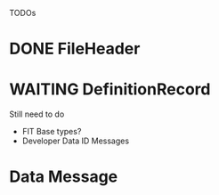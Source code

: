 TODOs
* DONE FileHeader
* WAITING DefinitionRecord
Still need to do
- FIT Base types?
- Developer Data ID Messages
* Data Message

